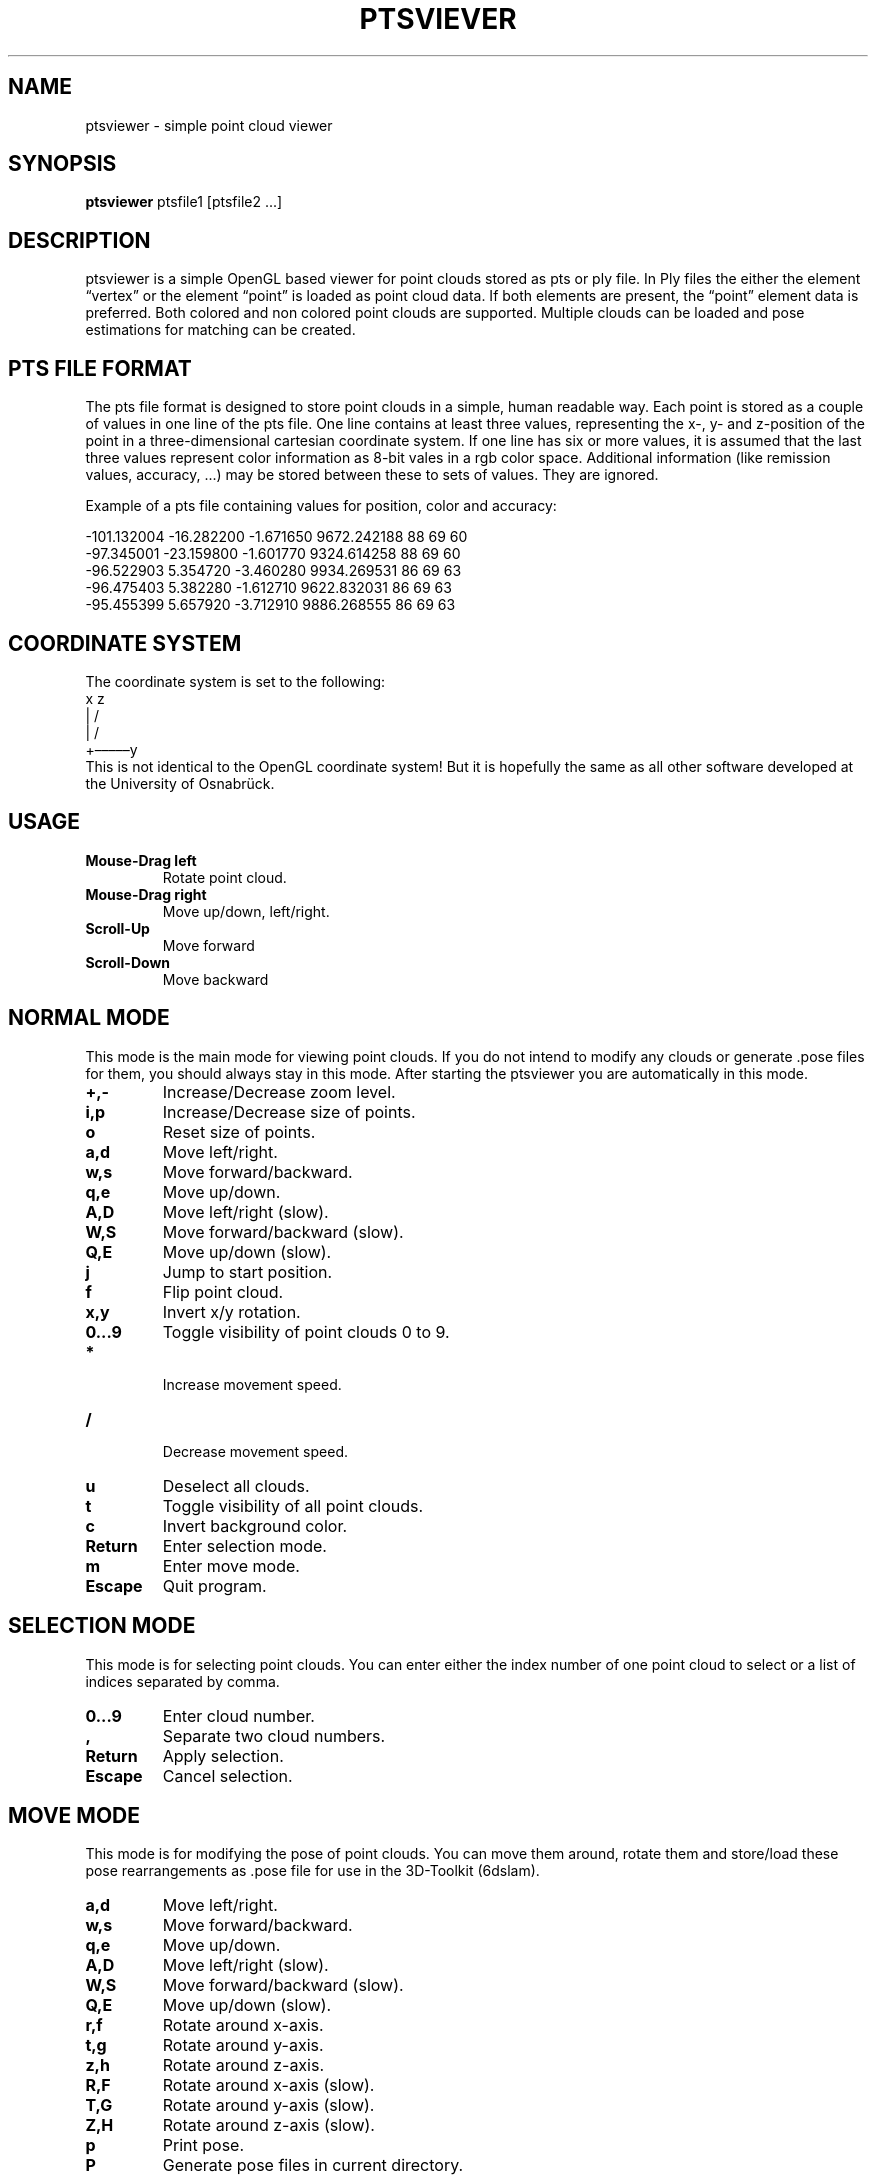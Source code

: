 .TH PTSVIEVER 1 ptsviewer\-VERSION
.SH NAME
ptsviewer \- simple point cloud viewer
.SH SYNOPSIS
.B ptsviewer
.RB "ptsfile1 [ptsfile2 ...]"
.SH DESCRIPTION
ptsviewer is a simple OpenGL based viewer for point clouds stored as pts or ply
file. In Ply files the either the element “vertex” or the element “point” is
loaded as point cloud data. If both elements are present, the “point” element
data is preferred.  Both colored and non colored point clouds are supported.
Multiple clouds can be loaded and pose estimations for matching can be created.
.SH PTS FILE FORMAT
The pts file format is designed to store point clouds in a simple, human
readable way. Each point is stored as a couple of values in one line of the pts
file. One line contains at least three values, representing the x-, y- and
z-position of the point in a three-dimensional cartesian coordinate system. If
one line has six or more values, it is assumed that the last three values
represent color information as 8-bit vales in a rgb color space. Additional
information (like remission values, accuracy, ...) may be stored between these
to sets of values. They are ignored.

Example of a pts file containing values for position, color and accuracy:

...
-101.132004  -16.282200   -1.671650    9672.242188  88  69  60
 -97.345001  -23.159800   -1.601770    9324.614258  88  69  60
 -96.522903    5.354720   -3.460280    9934.269531  86  69  63
 -96.475403    5.382280   -1.612710    9622.832031  86  69  63
 -95.455399    5.657920   -3.712910    9886.268555  86  69  63
...
.SH COORDINATE SYSTEM
The coordinate system is set to the following:
.br
   x    z
.br
   |  /               
.br
   | /                
.br
   +–––––y            
.br
This is not identical to the OpenGL coordinate system! But it is hopefully the
same as all other software developed at the University of Osnabrück.
.SH USAGE
.TP
.B Mouse\-Drag left
Rotate point cloud.
.TP
.B Mouse\-Drag right
Move up/down, left/right.
.TP
.B Scroll\-Up
Move forward
.TP
.B Scroll\-Down
Move backward
.SH NORMAL MODE
This mode is the main mode for viewing point clouds. If you do not intend to
modify any clouds or generate .pose files for them, you should always stay in
this mode. After starting the ptsviewer you are automatically in this mode.
.TP
.B +,-
Increase/Decrease zoom level.
.TP
.B i,p
Increase/Decrease size of points.
.TP
.B o
Reset size of points.
.TP
.B a,d
Move left/right.
.TP
.B w,s
Move forward/backward.
.TP
.B q,e
Move up/down.
.TP
.B A,D
Move left/right (slow).
.TP
.B W,S
Move forward/backward (slow).
.TP
.B Q,E
Move up/down (slow).
.TP
.B j
Jump to start position.
.TP
.B f
Flip point cloud.
.TP
.B x,y
Invert x/y rotation.
.TP
.B 0...9
Toggle visibility of point clouds 0 to 9.
.TP
.B *
 Increase movement speed.
.TP
.B /
 Decrease movement speed.
.TP
.B u
Deselect all clouds.
.TP
.B t
Toggle visibility of all point clouds.
.TP
.B c
Invert background color.
.TP
.B Return
Enter selection mode.
.TP
.B m
Enter move mode.
.TP
.B Escape
Quit program.
.SH SELECTION MODE
This mode is for selecting point clouds. You can enter either the index number
of one point cloud to select or a list of indices separated by comma.
.TP
.B 0...9
Enter cloud number.
.TP
.B ,
Separate two cloud numbers.
.TP
.B Return
Apply selection.
.TP
.B Escape
Cancel selection.
.SH MOVE MODE
This mode is for modifying the pose of point clouds. You can move them around,
rotate them and store/load these pose rearrangements as .pose file for use in
the 3D-Toolkit (6dslam).
.TP
.B a,d
Move left/right.
.TP
.B w,s
Move forward/backward.
.TP
.B q,e
Move up/down.
.TP
.B A,D
Move left/right (slow).
.TP
.B W,S
Move forward/backward (slow).
.TP
.B Q,E
Move up/down (slow).
.TP
.B r,f
Rotate around x-axis.
.TP
.B t,g
Rotate around y-axis.
.TP
.B z,h
Rotate around z-axis.
.TP
.B R,F
Rotate around x-axis (slow).
.TP
.B T,G
Rotate around y-axis (slow).
.TP
.B Z,H
Rotate around z-axis (slow).
.TP
.B p
Print pose.
.TP
.B P
Generate pose files in current directory.
.TP
.B L
Load pose files for selected clouds from current directory.
.TP
.B l
Load pose files for selected clouds from cloud directory.
.TP
.B m,Escape
Return to normal mode.
.SH LICENSE
This project is licensed under the terms of the Simplified BSD License. For
more details have a look at the license file which comes along with this
software or can be found at
https://github.com/lkiesow/ptsviewer/blob/master/license
.SH SEE ALSO
.TP
.B Project page on github.com:
https://github.com/lkiesow/ptsviewer
.TP
.B 3D-Toolkit, including 6dslam for point cloud registration:
http://slam6d.sourceforge.net/
.SH BUGS
Please report them!
